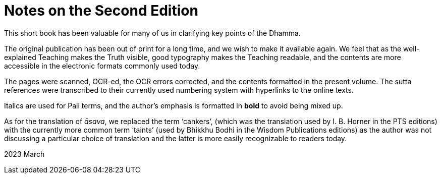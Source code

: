 [[ch-00-notes-on-the-second-edition]]
= Notes on the Second Edition

This short book has been valuable for many of us in clarifying key points of the Dhamma.

The original publication has been out of print for a long time, and we wish to make it available again.
We feel that as the well-explained Teaching makes the Truth visible, good typography makes the Teaching readable,
and the contents are more accessible in the electronic formats commonly used today.

The pages were scanned, OCR-ed, the OCR errors corrected, and the contents formatted in the present volume.
The sutta references were transcribed to their currently used numbering system with hyperlinks to the online texts.

Italics are used for Pali terms, and the author's emphasis is formatted in *bold* to avoid being mixed up.

As for the translation of __āsava__, we replaced the term ‘cankers’,
(which was the translation used by I. B. Horner in the PTS editions)
with the currently more common term ‘taints’
(used by Bhikkhu Bodhi in the Wisdom Publications editions)
as the author was not discussing a particular choice of translation
and the latter is more easily recognizable to readers today.

2023 March

